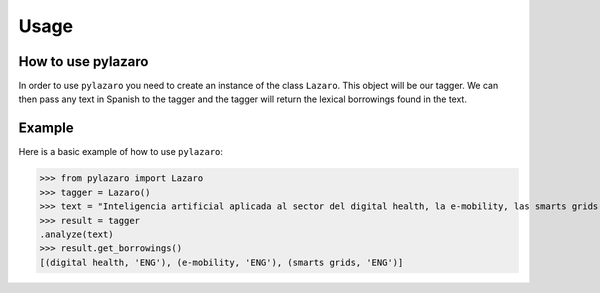 Usage
=====

.. _usage:

How to use pylazaro
-------------------

In order to use ``pylazaro`` you need to create an instance of the class  ``Lazaro``. This
object will be our tagger. We can then pass any text in Spanish to the tagger and the tagger will
return the lexical borrowings found in the text.

Example
-------
Here is a basic example of how to use  ``pylazaro``:

>>> from pylazaro import Lazaro
>>> tagger = Lazaro()
>>> text = "Inteligencia artificial aplicada al sector del digital health, la e-mobility, las smarts grids entre otros; favoreciendo las interacciones colaborativas."
>>> result = tagger
.analyze(text)
>>> result.get_borrowings()
[(digital health, 'ENG'), (e-mobility, 'ENG'), (smarts grids, 'ENG')]

